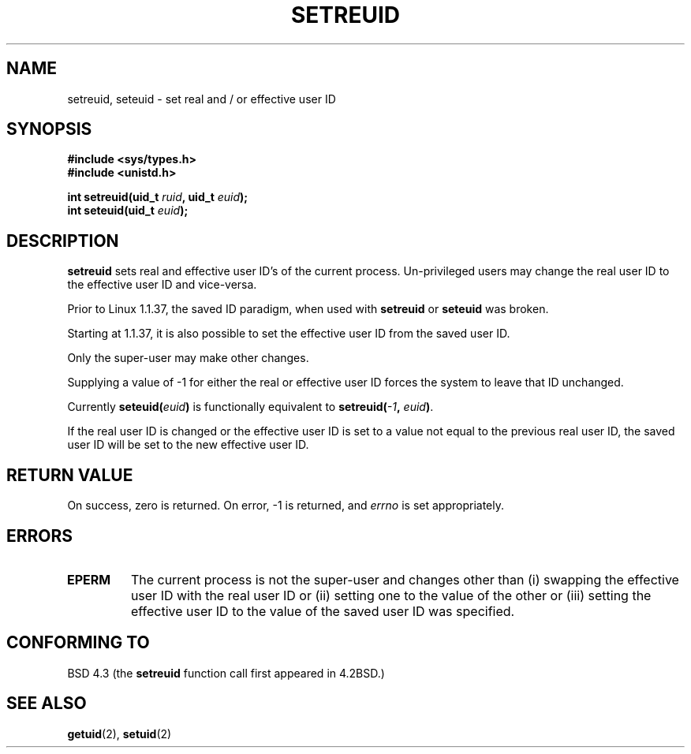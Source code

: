 .\" Copyright (c) 1983, 1991 The Regents of the University of California.
.\" All rights reserved.
.\"
.\" Redistribution and use in source and binary forms, with or without
.\" modification, are permitted provided that the following conditions
.\" are met:
.\" 1. Redistributions of source code must retain the above copyright
.\"    notice, this list of conditions and the following disclaimer.
.\" 2. Redistributions in binary form must reproduce the above copyright
.\"    notice, this list of conditions and the following disclaimer in the
.\"    documentation and/or other materials provided with the distribution.
.\" 3. All advertising materials mentioning features or use of this software
.\"    must display the following acknowledgement:
.\"	This product includes software developed by the University of
.\"	California, Berkeley and its contributors.
.\" 4. Neither the name of the University nor the names of its contributors
.\"    may be used to endorse or promote products derived from this software
.\"    without specific prior written permission.
.\"
.\" THIS SOFTWARE IS PROVIDED BY THE REGENTS AND CONTRIBUTORS ``AS IS'' AND
.\" ANY EXPRESS OR IMPLIED WARRANTIES, INCLUDING, BUT NOT LIMITED TO, THE
.\" IMPLIED WARRANTIES OF MERCHANTABILITY AND FITNESS FOR A PARTICULAR PURPOSE
.\" ARE DISCLAIMED.  IN NO EVENT SHALL THE REGENTS OR CONTRIBUTORS BE LIABLE
.\" FOR ANY DIRECT, INDIRECT, INCIDENTAL, SPECIAL, EXEMPLARY, OR CONSEQUENTIAL
.\" DAMAGES (INCLUDING, BUT NOT LIMITED TO, PROCUREMENT OF SUBSTITUTE GOODS
.\" OR SERVICES; LOSS OF USE, DATA, OR PROFITS; OR BUSINESS INTERRUPTION)
.\" HOWEVER CAUSED AND ON ANY THEORY OF LIABILITY, WHETHER IN CONTRACT, STRICT
.\" LIABILITY, OR TORT (INCLUDING NEGLIGENCE OR OTHERWISE) ARISING IN ANY WAY
.\" OUT OF THE USE OF THIS SOFTWARE, EVEN IF ADVISED OF THE POSSIBILITY OF
.\" SUCH DAMAGE.
.\"
.\"     @(#)setregid.2	6.4 (Berkeley) 3/10/91
.\"
.\" Modified Sat Jul 24 09:08:49 1993 by Rik Faith <faith@cs.unc.edu>
.\" Portions extracted from linux/kernel/sys.c:
.\"             Copyright (C) 1991, 1992  Linus Torvalds
.\"             May be distributed under the GNU General Public License
.\" Changes: Fri Jul 29 10:56:01 BST 1994 by Wilf. <G.Wilford@ee.surrey.ac.uk>
.\"          Tue Aug  2 14:56:48 BST 1994 by Wilf due to change in kernel.
.\"
.TH SETREUID 2 "2nd August 1994" "Linux 1.1.38" "Linux Programmer's Manual"
.SH NAME
setreuid, seteuid \- set real and / or effective user ID
.SH SYNOPSIS
.B #include <sys/types.h>
.br
.B #include <unistd.h>
.sp
.BI "int setreuid(uid_t " ruid ", uid_t " euid );
.br
.BI "int seteuid(uid_t " euid );
.SH DESCRIPTION
.B setreuid
sets real and effective user ID's of the current process.
Un-privileged users may change the real user ID to the
effective user ID and vice-versa.

Prior to Linux 1.1.37, the saved ID paradigm, when used with 
.B setreuid 
or
.B seteuid
was broken.

Starting at 1.1.37, it is also possible to set the effective user ID from
the saved user ID.

Only the super-user may make other
changes.

Supplying a value of \-1 for either the real or effective user ID forces
the system to 
leave that ID unchanged.

Currently
.BI seteuid( euid )
is functionally equivalent to 
.BI setreuid(  -1  , " euid" ) \fR.

If the real user ID is changed or the effective user ID is set to a value 
not equal to the previous real user ID, the saved user ID will be set to the
new effective user ID.
.SH "RETURN VALUE"
On success, zero is returned.  On error, \-1 is returned, and
.I errno
is set appropriately.
.SH ERRORS
.TP
.B EPERM
The current process is not the super-user and changes other than (i)
swapping the effective user ID with the real user ID or (ii) setting one to 
the value of the other or (iii) setting the effective user ID to the value
of the saved user ID was specified.
.SH "CONFORMING TO"
BSD 4.3 (the
.B setreuid
function call first appeared in 4.2BSD.)
.SH "SEE ALSO"
.BR getuid (2),
.BR setuid (2)
